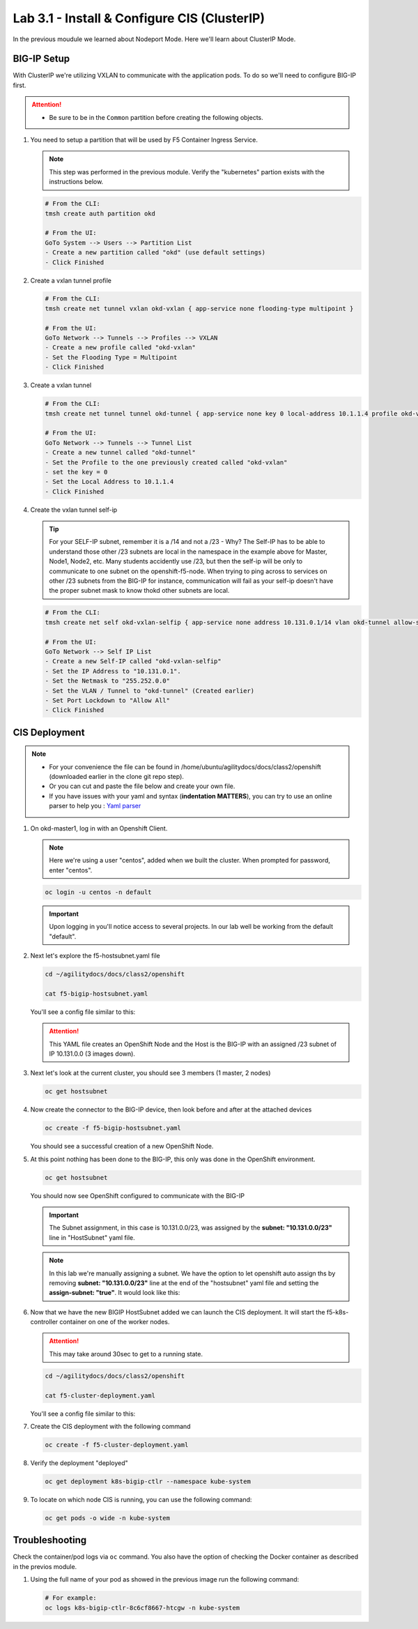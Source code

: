 Lab 3.1 - Install & Configure CIS (ClusterIP)
=============================================

In the previous moudule we learned about Nodeport Mode. Here we'll learn
about ClusterIP Mode.

.. seealso::
   For more information see `BIG-IP Controller Modes <http://clouddocs.f5.com/containers/v2/kubernetes/kctlr-modes.html>`_

BIG-IP Setup
------------

With ClusterIP we're utilizing VXLAN to communicate with the application pods.
To do so we'll need to configure BIG-IP first.

.. attention:: 
   - Be sure to be in the ``Common`` partition before creating the following
     objects.

     .. image:: ../images/f5-check-partition.png

#. You need to setup a partition that will be used by F5 Container Ingress
   Service.

   .. note:: This step was performed in the previous module. Verify the
      "kubernetes" partion exists with the instructions below.

   .. code-block:: bash

      # From the CLI:
      tmsh create auth partition okd

      # From the UI:
      GoTo System --> Users --> Partition List
      - Create a new partition called "okd" (use default settings)
      - Click Finished

   .. image:: ../images/f5-container-connector-bigip-partition-setup.png

#. Create a vxlan tunnel profile

   .. code-block:: bash

      # From the CLI:
      tmsh create net tunnel vxlan okd-vxlan { app-service none flooding-type multipoint }

      # From the UI:
      GoTo Network --> Tunnels --> Profiles --> VXLAN
      - Create a new profile called "okd-vxlan"
      - Set the Flooding Type = Multipoint
      - Click Finished

   .. image:: ../images/create-okd-vxlan-profile.png

#. Create a vxlan tunnel

   .. code-block:: bash

      # From the CLI:
      tmsh create net tunnel tunnel okd-tunnel { app-service none key 0 local-address 10.1.1.4 profile okd-vxlan }

      # From the UI:
      GoTo Network --> Tunnels --> Tunnel List
      - Create a new tunnel called "okd-tunnel"
      - Set the Profile to the one previously created called "okd-vxlan"
      - set the key = 0
      - Set the Local Address to 10.1.1.4
      - Click Finished

   .. image:: ../images/create-okd-vxlan-tunnel.png

#. Create the vxlan tunnel self-ip

   .. tip:: For your SELF-IP subnet, remember it is a /14 and not a /23 -
      Why? The Self-IP has to be able to understand those other /23 subnets are
      local in the namespace in the example above for Master, Node1, Node2,
      etc. Many students accidently use /23, but then the self-ip will be only
      to communicate to one subnet on the openshift-f5-node. When trying to
      ping across to services on other /23 subnets from the BIG-IP for instance,
      communication will fail as your self-ip doesn't have the proper subnet
      mask to know thokd other subnets are local.
      
   .. code-block:: bash
      
      # From the CLI:
      tmsh create net self okd-vxlan-selfip { app-service none address 10.131.0.1/14 vlan okd-tunnel allow-service all }

      # From the UI:
      GoTo Network --> Self IP List
      - Create a new Self-IP called "okd-vxlan-selfip"
      - Set the IP Address to "10.131.0.1".
      - Set the Netmask to "255.252.0.0"
      - Set the VLAN / Tunnel to "okd-tunnel" (Created earlier)
      - Set Port Lockdown to "Allow All"
      - Click Finished

   .. image:: ../images/create-okd-vxlan-selfip.png

CIS Deployment
--------------

.. note::
   - For your convenience the file can be found in
     /home/ubuntu/agilitydocs/docs/class2/openshift (downloaded earlier in the
     clone git repo step).
   - Or you can cut and paste the file below and create your own file.
   - If you have issues with your yaml and syntax (**indentation MATTERS**),
     you can try to use an online parser to help you :
     `Yaml parser <http://codebeautify.org/yaml-validator>`_

#. On okd-master1, log in with an Openshift Client.

   .. note:: Here we're using a user "centos", added when we built the cluster.
      When prompted for password, enter "centos".

   .. code-block:: bash

      oc login -u centos -n default

   .. image:: ../images/OC-DEMOuser-Login.png

   .. important:: Upon logging in you'll notice access to several projects. In
      our lab well be working from the default "default".

#. Next let's explore the f5-hostsubnet.yaml file

   .. code-block:: bash

      cd ~/agilitydocs/docs/class2/openshift

      cat f5-bigip-hostsubnet.yaml

   You'll see a config file similar to this:

   .. literalinclude:: ../openshift/f5-bigip-hostsubnet.yaml
      :language: yaml
      :linenos:
      :emphasize-lines: 2,9

   .. attention:: This YAML file creates an OpenShift Node and the Host is the
      BIG-IP with an assigned /23 subnet of IP 10.131.0.0 (3 images down).

#. Next let's look at the current cluster, you should see 3 members
   (1 master, 2 nodes)

   .. code-block:: bash

      oc get hostsubnet

   .. image:: ../images/F5-OC-HOSTSUBNET1.png

#. Now create the connector to the BIG-IP device, then look before and after
   at the attached devices

   .. code-block:: bash

      oc create -f f5-bigip-hostsubnet.yaml

   You should see a successful creation of a new OpenShift Node.

   .. image:: ../images/F5-OS-NODE.png

#. At this point nothing has been done to the BIG-IP, this only was done in
   the OpenShift environment.

   .. code-block:: bash

      oc get hostsubnet

   You should now see OpenShift configured to communicate with the BIG-IP

   .. image:: ../images/F5-OC-HOSTSUBNET2.png

   .. important:: The Subnet assignment, in this case is 10.131.0.0/23, was
      assigned by the **subnet: "10.131.0.0/23"** line in "HostSubnet" yaml
      file.

   .. note:: In this lab we're manually assigning a subnet. We have the option
      to let openshift auto assign ths by removing **subnet: "10.131.0.0/23"**
      line at the end of the "hostsubnet" yaml file and setting the
      **assign-subnet: "true"**. It would look like this:

      .. code-block:: yaml
         :emphasize-lines: 7

         apiVersion: v1
         kind: HostSubnet
         metadata:
            name: openshift-f5-node
            annotations:
               pod.network.openshift.io/fixed-vnid-host: "0"
               pod.network.openshift.io/assign-subnet: "true"
         host: openshift-f5-node
         hostIP: 10.1.1.4

#. Now that we have the new BIGIP HostSubnet added we can launch the CIS
   deployment. It will start the f5-k8s-controller container on one of the
   worker nodes.
   
   .. attention:: This may take around 30sec to get to a running state.

   .. code-block:: bash

      cd ~/agilitydocs/docs/class2/openshift

      cat f5-cluster-deployment.yaml

   You'll see a config file similar to this:

   .. literalinclude:: ../openshift/f5-cluster-deployment.yaml
      :language: yaml
      :linenos:
      :emphasize-lines: 2,5,17,20,37-42

#. Create the CIS deployment with the following command

   .. code-block:: bash

      oc create -f f5-cluster-deployment.yaml

#. Verify the deployment "deployed"

   .. code-block:: bash

      oc get deployment k8s-bigip-ctlr --namespace kube-system

   .. image:: ../images/f5-container-connector-launch-deployment-controller.png

#. To locate on which node CIS is running, you can use the following command:

   .. code-block:: bash

      oc get pods -o wide -n kube-system

   .. image:: ../images/F5-CTRL-RUNNING.png

Troubleshooting
---------------


Check the container/pod logs via ``oc`` command. You also have the option of
checking the Docker container as described in the previos module.

#. Using the full name of your pod as showed in the previous image run the
   following command:

   .. code-block:: bash

      # For example:
      oc logs k8s-bigip-ctlr-8c6cf8667-htcgw -n kube-system

   .. image:: ../images/f5-container-connector-check-logs-kubectl.png
